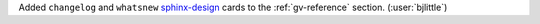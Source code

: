 Added ``changelog`` and ``whatsnew`` `sphinx-design <https://github.com/executablebooks/sphinx-design>`__
cards to the :ref:`gv-reference` section. (:user:`bjlittle`)

